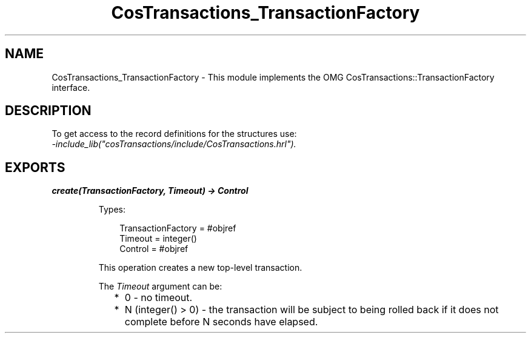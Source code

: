 .TH CosTransactions_TransactionFactory 3 "cosTransactions 1.3.1" "Ericsson AB" "Erlang Module Definition"
.SH NAME
CosTransactions_TransactionFactory \- This module implements the OMG CosTransactions::TransactionFactory interface.
.SH DESCRIPTION
.LP
To get access to the record definitions for the structures use: 
.br
\fI-include_lib("cosTransactions/include/CosTransactions\&.hrl")\&.\fR\&
.SH EXPORTS
.LP
.B
create(TransactionFactory, Timeout) -> Control
.br
.RS
.LP
Types:

.RS 3
TransactionFactory = #objref
.br
Timeout = integer()
.br
Control = #objref
.br
.RE
.RE
.RS
.LP
This operation creates a new top-level transaction\&.
.LP
The \fITimeout\fR\& argument can be:
.RS 2
.TP 2
*
0 - no timeout\&.
.LP
.TP 2
*
N (integer() > 0) - the transaction will be subject to being rolled back if it does not complete before N seconds have elapsed\&.
.LP
.RE

.RE